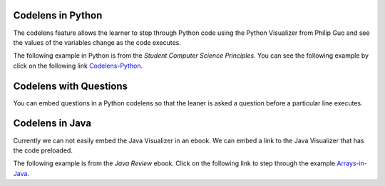 .. qnum::
   :prefix: 2-4-
   :start: 1

Codelens in Python
====================

..	index::
	single: codelens
	
The codelens feature allows the learner to step through Python code using the Python Visualizer from Philip Guo and see the values of the variables change as the code executes.  

The following example in Python is from the *Student Computer Science Principles*.  You can see the following example by click on the following link `Codelens-Python <https://runestone.academy/runestone/static/StudentCSP/CSPNameNumbers/driving.html>`_.

.. codelens:: Chicago_2_Dallas_Cost

   distance = 924.7
   mpg = 35.5
   gallons = distance / mpg
   costPerGallon = 3.65
   costTrip = gallons * costPerGallon
   
Codelens with Questions
========================

You can embed questions in a Python codelens so that the leaner is asked a question before a particular line executes.  

.. codelens:: codelens_question_line
    :question: After the line with the red arrow is executed, which will be next?
    :breakline: 3
    :feedback: Remember that in an if/else statement only one block is executed.
    :correct: line

    x = 2
    y = 0
    if x % 2 == 1:
        print('x is odd')
        y = y + x
    else:
        print('x is even')
        y = y - x
   
Codelens in Java
====================

Currently we can not easily embed the Java Visualizer in an ebook.  We can embed a link to the Java Visualizer that has the code preloaded.  
   
The following example is from the *Java Review* ebook.  Click on the following link to step through the example `Arrays-in-Java <http://cscircles.cemc.uwaterloo.ca/java_visualize/#code=public+class+Test+%7B%0A+++%0A+++private+int%5B+%5D+a+%3D+%7B-10,+-5,+1,+4,+8,+30%7D%3B%0A%0A+++public+void+doubleLast()%0A+++%7B%0A++++%0A+++++++for+(int+i+%3D+a.length+/+2%3B+i+%3C+a.length%3B+i%2B%2B)%0A+++++++%7B%0A+++++++++++a%5Bi%5D+%3D+a%5Bi%5D+*+2%3B%0A+++++++%7D%0A+++%7D%0A+++%0A+++%0A+++public+static+void+main(String%5B%5D+args)+%7B%0A++++++%0A++++++Test+myTest+%3D+new+Test()%3B%0A++++++myTest.doubleLast()%3B%0A+++%7D%0A%7D&mode=display&curInstr=0>`_.
